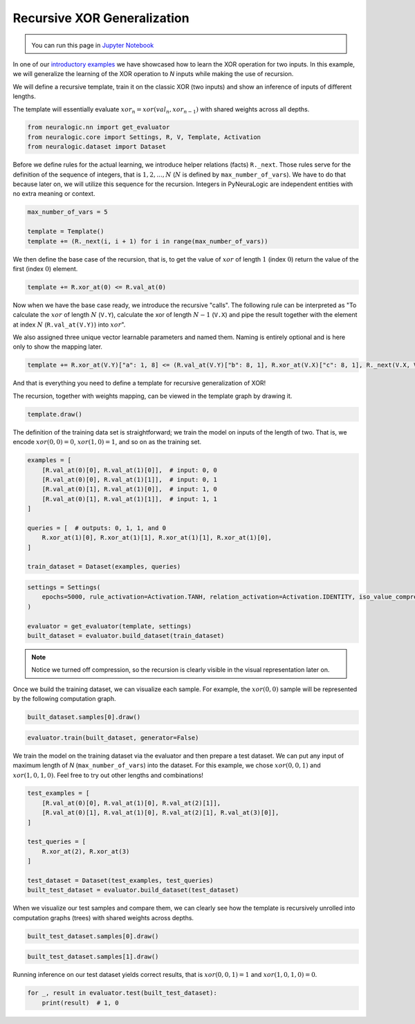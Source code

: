 Recursive XOR Generalization
============================

.. admonition:: \ \
    :class: empty-title

    You can run this page in `Jupyter Notebook <https://github.com/LukasZahradnik/PyNeuraLogic/blob/master/examples/RecursiveXORGeneralization.ipynb>`_ |thiscolab|


.. |thiscolab| image:: https://colab.research.google.com/assets/colab-badge.svg
                :alt: Open in Colab
                :target: https://colab.research.google.com/github/LukasZahradnik/PyNeuraLogic/blob/master/examples/RecursiveXORGeneralization.ipynb



In one of our `introductory examples <https://github.com/LukasZahradnik/PyNeuraLogic/blob/master/examples/IntroductionIntoPyNeuraLogic.ipynb>`_
we have showcased how to learn the XOR operation for two inputs. In this example, we will generalize the learning of
the XOR operation to *N* inputs while making the use of recursion.

We will define a recursive template, train it on the classic XOR (two inputs) and show an inference of inputs of different lengths.

The template will essentially evaluate :math:`xor_n = xor(val_n, xor_{n-1})` with shared weights across all depths.

.. code-block:: python

    from neuralogic.nn import get_evaluator
    from neuralogic.core import Settings, R, V, Template, Activation
    from neuralogic.dataset import Dataset

Before we define rules for the actual learning, we introduce helper relations (facts) ``R._next``.
Those rules serve for the definition of the sequence of integers, that is :math:`1, 2, ..., N`
(:math:`N` is defined by ``max_number_of_vars``). We have to do that because later on, we will utilize this sequence for
the recursion. Integers in PyNeuraLogic are independent entities with no extra meaning or context.

.. code-block:: python

    max_number_of_vars = 5

    template = Template()
    template += (R._next(i, i + 1) for i in range(max_number_of_vars))

We then define the base case of the recursion, that is, to get the value of :math:`xor` of length :math:`1` (index :math:`0`)
return the value of the first (index :math:`0`) element.

.. code-block:: python

    template += R.xor_at(0) <= R.val_at(0)

Now when we have the base case ready, we introduce the recursive "calls". The following rule can be interpreted as
"To calculate the :math:`xor` of length :math:`N` (``V.Y``), calculate the xor of length :math:`N - 1` (``V.X``)
and pipe the result together with the element at index :math:`N` (``R.val_at(V.Y)``) into :math:`xor`".

We also assigned three unique vector learnable parameters and named them. Naming is entirely optional and is here only to show the mapping later.

.. code-block:: python

    template += R.xor_at(V.Y)["a": 1, 8] <= (R.val_at(V.Y)["b": 8, 1], R.xor_at(V.X)["c": 8, 1], R._next(V.X, V.Y))


And that is everything you need to define a template for recursive generalization of XOR!

The recursion, together with weights mapping, can be viewed in the template graph by drawing it.

.. code-block:: python

    template.draw()


.. image:: _static/recursive_template.png
    :alt: Recursive Template
    :align: center


The definition of the training data set is straightforward; we train the model on inputs of the length of two.
That is, we encode :math:`xor(0, 0) = 0`, :math:`xor(1, 0) = 1`, and so on as the training set.

.. code-block:: python

    examples = [
        [R.val_at(0)[0], R.val_at(1)[0]],  # input: 0, 0
        [R.val_at(0)[0], R.val_at(1)[1]],  # input: 0, 1
        [R.val_at(0)[1], R.val_at(1)[0]],  # input: 1, 0
        [R.val_at(0)[1], R.val_at(1)[1]],  # input: 1, 1
    ]

    queries = [  # outputs: 0, 1, 1, and 0
        R.xor_at(1)[0], R.xor_at(1)[1], R.xor_at(1)[1], R.xor_at(1)[0],
    ]

    train_dataset = Dataset(examples, queries)

.. code-block:: python

    settings = Settings(
        epochs=5000, rule_activation=Activation.TANH, relation_activation=Activation.IDENTITY, iso_value_compression=False
    )

    evaluator = get_evaluator(template, settings)
    built_dataset = evaluator.build_dataset(train_dataset)


.. note::

    Notice we turned off compression, so the recursion is clearly visible in the visual representation later on.

Once we build the training dataset, we can visualize each sample. For example, the :math:`xor(0, 0)` sample will be represented by the following computation graph.

.. code-block:: python

    built_dataset.samples[0].draw()


.. image:: _static/recursive_xor2.png
    :alt: Recursive Template
    :align: center


.. code-block:: python

    evaluator.train(built_dataset, generator=False)

We train the model on the training dataset via the evaluator and then prepare a test dataset.
We can put any input of maximum length of *N* (``max_number_of_vars``) into the dataset. For this example, we chose
:math:`xor(0, 0, 1)` and :math:`xor(1, 0, 1, 0)`. Feel free to try out other lengths and combinations!

.. code-block:: python

    test_examples = [
        [R.val_at(0)[0], R.val_at(1)[0], R.val_at(2)[1]],
        [R.val_at(0)[1], R.val_at(1)[0], R.val_at(2)[1], R.val_at(3)[0]],
    ]

    test_queries = [
        R.xor_at(2), R.xor_at(3)
    ]

    test_dataset = Dataset(test_examples, test_queries)
    built_test_dataset = evaluator.build_dataset(test_dataset)



When we visualize our test samples and compare them, we can clearly see how the template is recursively unrolled into
computation graphs (trees) with shared weights across depths.

.. code-block:: python

    built_test_dataset.samples[0].draw()


.. image:: _static/recursive_xor3.png
    :alt: Recursive sample for the input xor(0, 0, 1)
    :align: center


.. code-block:: python

    built_test_dataset.samples[1].draw()


.. image:: _static/recursive_xor4.png
    :alt: Recursive sample for the input xor(1, 0, 1, 0)
    :align: center


Running inference on our test dataset yields correct results, that is :math:`xor(0, 0, 1) = 1` and :math:`xor(1, 0, 1, 0) = 0`.

.. code-block:: python

    for _, result in evaluator.test(built_test_dataset):
        print(result)  # 1, 0
